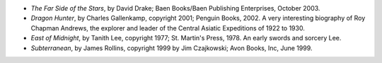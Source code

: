 .. title: Recent Reading
.. slug: 2006-01-08
.. date: 2006-01-08 00:00:00 UTC-05:00
.. tags: old blog,recent reading
.. category: oldblog
.. link: 
.. description: 
.. type: text


+ `The Far Side of the Stars`, by David Drake; Baen Books/Baen
  Publishing Enterprises, October 2003.
+ `Dragon Hunter`, by Charles Gallenkamp, copyright 2001; Penguin
  Books, 2002.  A very interesting biography of Roy Chapman Andrews, the
  explorer and leader of the Central Asiatic Expeditions of 1922 to
  1930.
+ `East of Midnight`, by Tanith Lee, copyright 1977; St. Martin's
  Press, 1978.  An early swords and sorcery Lee.
+ `Subterranean`, by James Rollins, copyright 1999 by Jim Czajkowski;
  Avon Books, Inc, June 1999.
